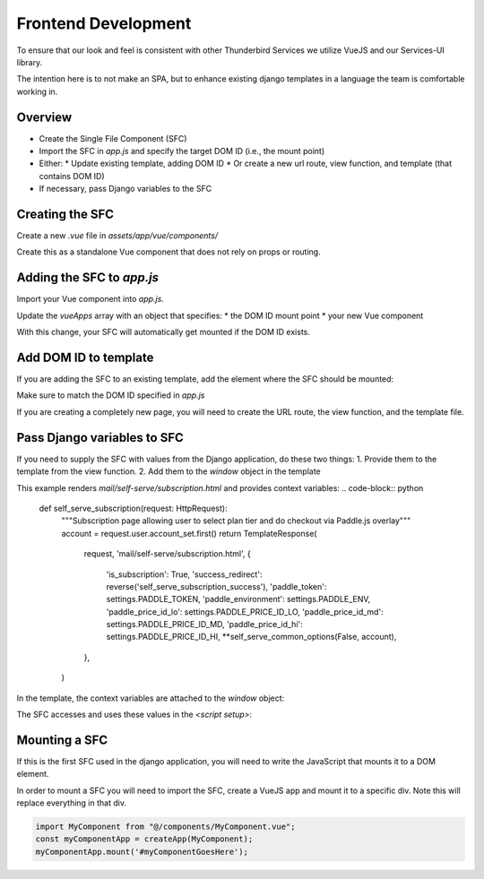 ==============================================
Frontend Development
==============================================

To ensure that our look and feel is consistent with other Thunderbird Services we utilize VueJS and our Services-UI library.

The intention here is to not make an SPA, but to enhance existing django templates in a language the team is comfortable working in.

Overview
--------

* Create the Single File Component (SFC)
* Import the SFC in `app.js` and specify the target DOM ID (i.e., the mount point)
* Either:
  * Update existing template, adding DOM ID
  * Or create a new url route, view function, and template (that contains DOM ID)
* If necessary, pass Django variables to the SFC

Creating the SFC
----------------

Create a new `.vue` file in `assets/app/vue/components/`

Create this as a standalone Vue component that does not rely on props or routing.


Adding the SFC to `app.js`
--------------------------

Import your Vue component into `app.js`.

Update the `vueApps` array with an object that specifies:
* the DOM ID mount point
* your new Vue component

.. code-block:: javascript
  import CheckoutFlow from '@/components/CheckoutFlow.vue';
  const vueApps = [
    {
      id: 'checkoutFlow',
      sfc: CheckoutFlow,
    },
  ]

With this change, your SFC will automatically get mounted if the DOM ID exists.


Add DOM ID to template
----------------------

If you are adding the SFC to an existing template, add the element where the SFC should be mounted:

.. code-block:: django
  {% extends 'mail/self-serve/_base.html' %}
  {% block page_heading %}
    <h2>Self Serve - Subscription</h2>
  {% endblock %}
  {% block body %}
    <div id="checkoutFlow"></div>
  {% endblock %}

Make sure to match the DOM ID specified in `app.js`

If you are creating a completely new page, you will need to create the URL route, the view function, and the template file.

Pass Django variables to SFC
----------------------------

If you need to supply the SFC with values from the Django application, do these two things:
1. Provide them to the template from the view function.
2. Add them to the `window` object in the template


This example renders `mail/self-serve/subscription.html` and provides context variables:
.. code-block:: python
  def self_serve_subscription(request: HttpRequest):
    """Subscription page allowing user to select plan tier and do checkout via Paddle.js overlay"""
    account = request.user.account_set.first()
    return TemplateResponse(
        request,
        'mail/self-serve/subscription.html',
        {
            'is_subscription': True,
            'success_redirect': reverse('self_serve_subscription_success'),
            'paddle_token': settings.PADDLE_TOKEN,
            'paddle_environment': settings.PADDLE_ENV,
            'paddle_price_id_lo': settings.PADDLE_PRICE_ID_LO,
            'paddle_price_id_md': settings.PADDLE_PRICE_ID_MD,
            'paddle_price_id_hi': settings.PADDLE_PRICE_ID_HI,
            **self_serve_common_options(False, account),
        },
    )

In the template, the context variables are attached to the `window` object:

.. code-block:: django
  {% extends 'mail/self-serve/_base.html' %}
  {% block page_heading %}
    <h2>Self Serve - Subscription</h2>
  {% endblock %}
  {% block body %}
    <div id="checkoutFlow"></div>
    <script>
      window._page.paddleToken="{{ paddle_token }}";
      window._page.paddleEnvironment="{{ paddle_environment}}";
      window._page.successRedirect="{{ success_redirect }}";
      window._page.paddlePriceIdLo="{{ paddle_price_id_lo }}";
      window._page.paddlePriceIdMd="{{ paddle_price_id_md }}";
      window._page.paddlePriceIdHi="{{ paddle_price_id_hi }}";
    </script>
  {% endblock %}


The SFC accesses and uses these values in the `<script setup>`:

.. code-block:: javascript
  import { ref, onMounted } from 'vue';
  import { initializePaddle } from '@paddle/paddle-js';

  const isLoading = ref(true);
  const priceItems = ref([]);

  const paddleToken = window._page.paddleToken;
  const paddleEnvironment = window._page.paddleEnvironment;
  const paddlePriceIdLo = window._page.paddlePriceIdLo;
  const paddlePriceIdMd = window._page.paddlePriceIdMd;
  const paddlePriceIdHi = window._page.paddlePriceIdHi;
  const successRedirect = window._page.successRedirect;



Mounting a SFC
--------------

If this is the first SFC used in the django application, you will need to write the JavaScript that mounts it to a DOM element.

In order to mount a SFC you will need to import the SFC, create a VueJS app and mount it to a specific div. Note this will replace everything in that div.

.. code-block:: javascript

  import MyComponent from "@/components/MyComponent.vue";
  const myComponentApp = createApp(MyComponent);
  myComponentApp.mount('#myComponentGoesHere');


